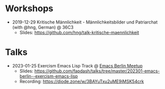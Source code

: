 * Workshops
- 2019-12-29 Kritische Männlichkeit - Männlichkeitsbilder und Patriarchat (with @hng, German) @ 36C3
  - Slides: https://github.com/hng/talk-kritische-maennlichkeit

* Talks
- 2023-01-25 Exercism Emacs Lisp Track @ [[https://emacs-berlin.org/][Emacs Berlin Meetup]]
  - Slides: https://github.com/fapdash/talks/tree/master/202301-emacs-berlin--exercism-emacs-lisp
  - Recording: https://diode.zone/w/3BAYuTxu2uME9iMSK54crk
